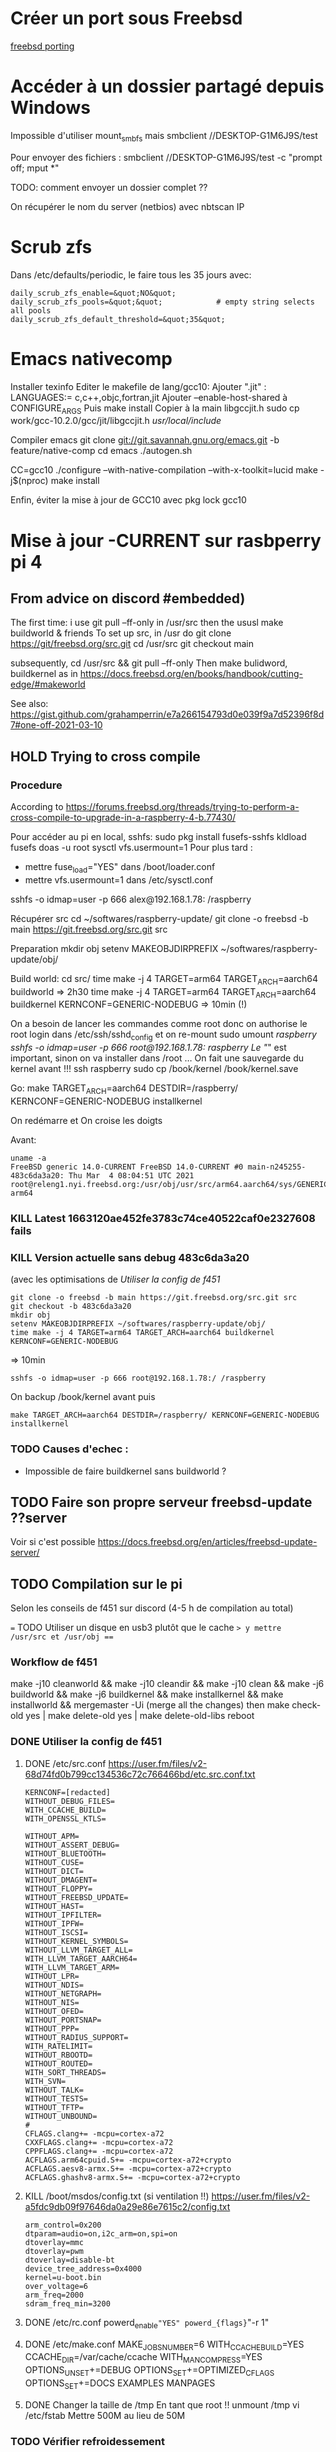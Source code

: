 * Créer un port sous Freebsd
  :PROPERTIES:
  :CUSTOM_ID: créer-un-port-sous-freebsd
  :END:

[[file:freebsd-porting][freebsd porting]]

* Accéder à un dossier partagé depuis Windows
  :PROPERTIES:
  :CUSTOM_ID: accéder-à-un-dossier-partagé-depuis-windows
  :END:

Impossible d'utiliser mount_{smbfs} mais smbclient
//DESKTOP-G1M6J9S/test

Pour envoyer des fichiers : smbclient //DESKTOP-G1M6J9S/test -c "prompt
off; mput *"

TODO: comment envoyer un dossier complet ??

On récupérer le nom du server (netbios) avec nbtscan IP

* Scrub zfs
  :PROPERTIES:
  :CUSTOM_ID: scrub-zfs
  :END:

Dans /etc/defaults/periodic, le faire tous les 35 jours avec:

#+BEGIN_EXAMPLE
  daily_scrub_zfs_enable=&quot;NO&quot;
  daily_scrub_zfs_pools=&quot;&quot;            # empty string selects all pools
  daily_scrub_zfs_default_threshold=&quot;35&quot;
#+END_EXAMPLE

* Emacs nativecomp
  :PROPERTIES:
  :CUSTOM_ID: emacs-nativecomp
  :END:

Installer texinfo Editer le makefile de lang/gcc10: Ajouter ".jit" :
LANGUAGES:= c,c++,objc,fortran,jit Ajouter --enable-host-shared à
CONFIGURE_{ARGS} Puis make install Copier à la main libgccjit.h sudo cp
work/gcc-10.2.0/gcc/jit/libgccjit.h /usr/local/include/

Compiler emacs git clone [[git://git.savannah.gnu.org/emacs.git]] -b
feature/native-comp cd emacs ./autogen.sh

CC=gcc10 ./configure --with-native-compilation --with-x-toolkit=lucid
make -j$(nproc) make install

Enfin, éviter la mise à jour de GCC10 avec pkg lock gcc10

* Mise à jour -CURRENT sur rasbperry pi 4
  :PROPERTIES:
  :CUSTOM_ID: mise-à-jour--current-sur-rasbperry-pi-4
  :END:

** From advice on discord #embedded)
   :PROPERTIES:
   :CUSTOM_ID: from-advice-on-discord-embedded
   :END:

The first time: i use git pull --ff-only in /usr/src then the ususl make
buildworld & friends To set up src, in /usr do git clone
[[https://git/freebsd.org/src.git]] cd /usr/src git checkout main

subsequently, cd /usr/src && git pull --ff-only Then make bulidword,
buildkernel as in
[[https://docs.freebsd.org/en/books/handbook/cutting-edge/#makeworld]]

See also:
[[https://gist.github.com/grahamperrin/e7a266154793d0e039f9a7d52396f8d7#one-off-2021-03-10]]

** HOLD Trying to cross compile
   :PROPERTIES:
   :CUSTOM_ID: hold-trying-to-cross-compile
   :END:

*** Procedure
    :PROPERTIES:
    :CUSTOM_ID: procedure
    :END:

According to
[[https://forums.freebsd.org/threads/trying-to-perform-a-cross-compile-to-upgrade-in-a-raspberry-4-b.77430/]]

Pour accéder au pi en local, sshfs: sudo pkg install fusefs-sshfs
kldload fusefs doas -u root sysctl vfs.usermount=1 Pour plus tard :

- mettre fuse_{load}="YES" dans /boot/loader.conf
- mettre vfs.usermount=1 dans /etc/sysctl.conf

sshfs -o idmap=user -p 666 alex@192.168.1.78: /raspberry

Récupérer src cd ~/softwares/raspberry-update/ git clone -o freebsd -b
main [[https://git.freebsd.org/src.git]] src

Preparation mkdir obj setenv MAKEOBJDIRPREFIX
~/softwares/raspberry-update/obj/

Build world: cd src/ time make -j 4 TARGET=arm64 TARGET_{ARCH}=aarch64
buildworld => 2h30 time make -j 4 TARGET=arm64 TARGET_{ARCH}=aarch64
buildkernel KERNCONF=GENERIC-NODEBUG => 10min (!)

On a besoin de lancer les commandes comme root donc on authorise le root
login dans /etc/ssh/sshd_{config} et on re-mount sudo umount /raspberry
sshfs -o idmap=user -p 666 root@192.168.1.78:/ /raspberry Le "/" est
important, sinon on va installer dans /root ... On fait une sauvegarde
du kernel avant !!! ssh raspberry sudo cp /book/kernel /book/kernel.save

Go: make TARGET_{ARCH}=aarch64 DESTDIR=/raspberry/
KERNCONF=GENERIC-NODEBUG installkernel

On redémarre et On croise les doigts

Avant:

#+BEGIN_EXAMPLE
  uname -a
  FreeBSD generic 14.0-CURRENT FreeBSD 14.0-CURRENT #0 main-n245255-483c6da3a20: Thu Mar  4 08:04:51 UTC 2021     root@releng1.nyi.freebsd.org:/usr/obj/usr/src/arm64.aarch64/sys/GENERIC  arm64
#+END_EXAMPLE

*** KILL Latest 1663120ae452fe3783c74ce40522caf0e2327608 fails
    :PROPERTIES:
    :CUSTOM_ID: kill-latest-1663120ae452fe3783c74ce40522caf0e2327608-fails
    :END:

*** KILL Version actuelle sans debug 483c6da3a20
    :PROPERTIES:
    :CUSTOM_ID: kill-version-actuelle-sans-debug-483c6da3a20
    :END:

(avec les optimisations de /Utiliser la config de f451/

#+BEGIN_EXAMPLE
  git clone -o freebsd -b main https://git.freebsd.org/src.git src
  git checkout -b 483c6da3a20
  mkdir obj
  setenv MAKEOBJDIRPREFIX ~/softwares/raspberry-update/obj/
  time make -j 4 TARGET=arm64 TARGET_ARCH=aarch64 buildkernel KERNCONF=GENERIC-NODEBUG
#+END_EXAMPLE

=> 10min

#+BEGIN_EXAMPLE
  sshfs -o idmap=user -p 666 root@192.168.1.78:/ /raspberry
#+END_EXAMPLE

On backup /book/kernel avant puis

#+BEGIN_EXAMPLE
  make TARGET_ARCH=aarch64 DESTDIR=/raspberry/ KERNCONF=GENERIC-NODEBUG  installkernel
#+END_EXAMPLE

*** TODO Causes d'echec :
    :PROPERTIES:
    :CUSTOM_ID: todo-causes-dechec
    :END:

- Impossible de faire buildkernel sans buildworld ?

** TODO Faire son propre serveur freebsd-update ??server
   :PROPERTIES:
   :CUSTOM_ID: todo-faire-son-propre-serveur-freebsd-update-server
   :END:

Voir si c'est possible
[[https://docs.freebsd.org/en/articles/freebsd-update-server/]]

** TODO Compilation sur le pi
   :PROPERTIES:
   :CUSTOM_ID: todo-compilation-sur-le-pi
   :END:

Selon les conseils de f451 sur discord (4-5 h de compilation au total)

=== TODO Utiliser un disque en usb3 plutôt que le cache => y mettre
/usr/src et /usr/obj ===

*** Workflow de f451
    :PROPERTIES:
    :CUSTOM_ID: workflow-de-f451
    :END:

make -j10 cleanworld && make -j10 cleandir && make -j10 clean && make
-j6 buildworld && make -j6 buildkernel && make installkernel && make
installworld && mergemaster -Ui (merge all the changes) then make
check-old yes | make delete-old yes | make delete-old-libs reboot

*** DONE Utiliser la config de f451
    :PROPERTIES:
    :CUSTOM_ID: done-utiliser-la-config-de-f451
    :END:

1. DONE /etc/src.conf
   [[https://user.fm/files/v2-68d74fd0b799cc134536c72c766466bd/etc.src.conf.txt]]

   #+BEGIN_EXAMPLE
     KERNCONF=[redacted]
     WITHOUT_DEBUG_FILES=
     WITH_CCACHE_BUILD=
     WITH_OPENSSL_KTLS=

     WITHOUT_APM=
     WITHOUT_ASSERT_DEBUG=
     WITHOUT_BLUETOOTH=
     WITHOUT_CUSE=
     WITHOUT_DICT=
     WITHOUT_DMAGENT=
     WITHOUT_FLOPPY=
     WITHOUT_FREEBSD_UPDATE=
     WITHOUT_HAST=
     WITHOUT_IPFILTER=
     WITHOUT_IPFW=
     WITHOUT_ISCSI=
     WITHOUT_KERNEL_SYMBOLS=
     WITHOUT_LLVM_TARGET_ALL=
     WITH_LLVM_TARGET_AARCH64=
     WITH_LLVM_TARGET_ARM=
     WITHOUT_LPR=
     WITHOUT_NDIS=
     WITHOUT_NETGRAPH=
     WITHOUT_NIS=
     WITHOUT_OFED=
     WITHOUT_PORTSNAP=
     WITHOUT_PPP=
     WITHOUT_RADIUS_SUPPORT=
     WITH_RATELIMIT=
     WITHOUT_RBOOTD=
     WITHOUT_ROUTED=
     WITH_SORT_THREADS=
     WITH_SVN=
     WITHOUT_TALK=
     WITHOUT_TESTS=
     WITHOUT_TFTP=
     WITHOUT_UNBOUND=
     #
     CFLAGS.clang+= -mcpu=cortex-a72
     CXXFLAGS.clang+= -mcpu=cortex-a72
     CPPFLAGS.clang+= -mcpu=cortex-a72
     ACFLAGS.arm64cpuid.S+= -mcpu=cortex-a72+crypto
     ACFLAGS.aesv8-armx.S+= -mcpu=cortex-a72+crypto
     ACFLAGS.ghashv8-armx.S+= -mcpu=cortex-a72+crypto
   #+END_EXAMPLE

2. KILL /boot/msdos/config.txt (si ventilation !!)
   [[https://user.fm/files/v2-a5fdc9db09f97646da0a29e86e7615c2/config.txt]]

   #+BEGIN_EXAMPLE
     arm_control=0x200
     dtparam=audio=on,i2c_arm=on,spi=on
     dtoverlay=mmc
     dtoverlay=pwm
     dtoverlay=disable-bt
     device_tree_address=0x4000
     kernel=u-boot.bin
     over_voltage=6
     arm_freq=2000
     sdram_freq_min=3200
   #+END_EXAMPLE

3. DONE /etc/rc.conf powerd_{enable}="YES" powerd_{flags}="-r 1"

4. DONE /etc/make.conf MAKE_JOBS_NUMBER=6 WITH_CCACHE_BUILD=YES
   CCACHE_DIR=/var/cache/ccache WITH_MANCOMPRESS=YES
   OPTIONS_UNSET+=DEBUG OPTIONS_SET+=OPTIMIZED_CFLAGS OPTIONS_SET+=DOCS
   EXAMPLES MANPAGES

5. DONE Changer la taille de /tmp En tant que root !! unmount /tmp vi
   /etc/fstab Mettre 500M au lieu de 50M

*** TODO Vérifier refroidessement
    :PROPERTIES:
    :CUSTOM_ID: todo-vérifier-refroidessement
    :END:

*** DONE Installer ccache-static
    :PROPERTIES:
    :CUSTOM_ID: done-installer-ccache-static
    :END:

*** TODO MAJ
    :PROPERTIES:
    :CUSTOM_ID: todo-maj
    :END:

Attention, ne pas utiliser -j6 sinon on s'expose à des erreurs "out of
swap space". La bonne commande est:

#+BEGIN_EXAMPLE
  make -j3 buildworld &amp;&amp; make -j3 buildkernel KERNCONF=GENERIC-NODEBUG
#+END_EXAMPLE

Temps de compilation

- buildworld : 10h (2h30 avec 6 threads puis échec + 7.6h)
- buildkernel : 1H

Devrait diminuer pour les prochaines compilations car le kernel sera
NODEBUG

Echec avec just installkernel

On récupéère les dernières sources et on recommence

#+BEGIN_EXAMPLE
  cd /usr/src &amp;&amp; git pull --ff-only &amp;&amp; make -j10 cleanworld &amp;&amp; make -j10 cleandir &amp;&amp; make -j10 clean
  git checkout main
   make -j4 buildkernel KERNCONF=GENERIC-NODEBUG
#+END_EXAMPLE

* Steam
  :PROPERTIES:
  :CUSTOM_ID: steam
  :END:

[[https://euroquis.nl//freebsd/2021/04/06/steam-freebsd][Instructions]]

#+BEGIN_EXAMPLE
  doas pkg install linux-steam-utils
  doas pkg install linux-nvidia-libs
#+END_EXAMPLE

Create a steam user, Add it to video and operator group

#+BEGIN_EXAMPLE
  doas adduser
  sysrc linux_enable=yes
#+END_EXAMPLE

Dans /etc/fstab

#+BEGIN_EXAMPLE
  linprocfs /compat/linux/proc     linprocfs rw 0 0
  linsysfs  /compat/linux/sys      linsysfs  rw 0 0
  tmpfs     /compat/linux/dev/shm  tmpfs     rw 0 0
  fdescfs   /dev/fd                fdescfs   rw 0 0

  doas mount -a
  chown steam /compat/linux/dev/shm
#+END_EXAMPLE

[[https://github.com/shkhln/linuxulator-steam-utils/wiki/Compatibility][Liste
des jeux compatibles]]

* Backup
  :PROPERTIES:
  :CUSTOM_ID: backup
  :END:

** Rsync pour google drive, mega et hubic :
   :PROPERTIES:
   :CUSTOM_ID: rsync-pour-google-drive-mega-et-hubic
   :END:

En résumé :

1. on récupére le pi localement avec rsync (impossible avec duplicity):
   rtorrent + config
2. on encrypte les backup du pi et celles de la config freebsd du
   desktop avec duplicity
3. on fait un symlink pour les upload sur le cloud
4. on backup le tout sur google, hubic et mega avec rsync

Code:

#+BEGIN_EXAMPLE
  #!/usr/local/bin/fish
  # 3 steps procedure :
  #   1. Backup from the pi using rsync
  #   2. Encrypt cofig files (rasperry + local) using duplicity
  #   2. Backup to the cloud using rsync
  #
  # Backup data either in clear or encrypted
  # - google -&gt; to google drive (clear)
  # - hubic -&gt; to Hubic and Mega(clear)
  # - local config files -&gt; google and hubic (encrypted)
  # - raspberry config files -&gt; google and hubic (encrypted)
  # - local rtorrent -&gt; google and hubic (encrypted)
  # - raspberry rtorrent -&gt; google and hubic (encrypted)
  set root &quot;/home/alex/backups&quot;

  # Duplicity needs a passphrase
  set -x PASSPHRASE (cat /home/alex/pass.txt)

  # #------- Raspberry: backup -----
  # Save books
  # rclone sync pi:/media/books/ /media/books/
  # Save torrents and config files(encrypted)
  # Warning : --include implyies everything is excluded so we need /** at the end
  # Don't forget the / in the folder too..
  set piLocal raspberry-local/
  rclone sync --include &quot;/home/alex/Downloads/torrents/**&quot; \
      --include &quot;/home/alex/Downloads/session/**&quot; \
      --include &quot;/usr/local/etc/**&quot;  \
      --include &quot;/etc/**&quot;  \
      --include &quot;/boot/loader.conf&quot;  pi:/ $piLocal
  # Encrypt it
  duplicity $piLocal file:///home/alex/backups/raspberry

  #------- Local backup (encrypted) ----------------
  # 1. Create encrypted local version
  #
  # This requires setenv PASSPHRASE in doas.conf !!
  # Due to permission, we need separate folder for doas command
  doas duplicity --include /usr/local/etc/ --include /etc/ \
      --include /boot/loader.conf --exclude '**' \
      / file:///home/alex/backups/desktop/root

  duplicity --include /home/alex/Downloads/torrents \
      --include /home/alex/Downloads/session \
      --exclude '**'  \
      /home/alex/Downloads file:///home/alex/backups/desktop/rtorrent

  #------------ Backup all encnrypted and non encrypted

  # Backup is then made with rsync because there is a symlink
  # desktop -&gt; google/desktop
  # desktop -&gt; hubic /desktop
  #--- All
  # Google drive and mega can be managed with rclone
  rclone -L sync --exclude 'Coopétition/' --drive-import-formats .xlsx $root/google/  google:
  rclone -L sync $root/google backblaze:unixStorage
  rclone -L sync $root/hubic hubic:
  rclone -L sync $root/hubic mega:

  #--- Passphrase
  /usr/local/bin/pass git push
#+END_EXAMPLE

* Maintenir un port
  :PROPERTIES:
  :CUSTOM_ID: maintenir-un-port
  :END:

- Tester avec poudrière
- portlint Makefile
- Faire un PR sur bugzilla

  - titre: x11/kitty: Update to XX
  - remplir URL du changelog
  - cocher "maintainer approval"

** Haskell
   :PROPERTIES:
   :CUSTOM_ID: haskell
   :END:

Incrémenter la version dans le Makefile
Générer la liste des dépendences avec:
#+begin_src sh
make makesum
make cabal-extract cabal-extract-deps
#+end_src
Mettre à jour le Makefile
#+begin_src sh
make make-use-cabal-revs
#+end_src
et lancer les tests avec
poudrière

** Python
   :PROPERTIES:
   :CUSTOM_ID: python
   :END:

Pour tester avec plusieurs versions de python:

echo 'DEFAULT_VERSIONS+= python=3.6' >
/usr/local/etc/poudriere.d/python36-make.conf poudriere testport -z
python36 -j 130Ramd64 -o textproc/py-sphinxext-opengraph

Par exemple : 3.6, 3.7, 3.8, 3.9. 3.10

** KILL Freebsd 2020
   :PROPERTIES:
   :CUSTOM_ID: kill-freebsd-2020
   :END:

*** Nvidia 950 : 
    :PROPERTIES:
    :CUSTOM_ID: nvidia-950
    :END:

/etc/rc.conf: dbus_{enable}="YES" linux_{enable}="YES" # for nvidia
kld_{list}="nvidia-modeset" #nvidia does not work

Et faire un xorg.conf dans
/usr/local/etc/X11/xorg.conf.d/driver-nvidia.conf Section "Device"
Identifier "NVIDIA card" Driver "nvidia" EndSection Source:
[[https://forums.freebsd.org/threads/howto-setup-xorg-with-nvidias-driver.52311/]]

*** Bepo: télécharger ici
    :PROPERTIES:
    :CUSTOM_ID: bepo-télécharger-ici
    :END:

[[https://bugs.freebsd.org/bugzilla/show_bug.cgi?id=160227]]

Attention, ne pas le mettre dans /usr/share/syscons/keymaps/ mais
/usr/share/vt/keymaps/ ! Puis dans /etc/rc.conf keymap="fr-dvorak-bepo"

*** TODO Non résolu : grub avec Zfs on root
    :PROPERTIES:
    :CUSTOM_ID: todo-non-résolu-grub-avec-zfs-on-root
    :END:

*** Emacs as daemon
    :PROPERTIES:
    :CUSTOM_ID: emacs-as-daemon
    :END:

On peut utiliser rc.d (voir la discussion ici
[[https://forums.freebsd.org/threads/running-emacs-as-a-daemon.78392/#post-489850]])
mais cela ralentit le démarrage. Le plus simple est d'utiliser crontab
avec @reboot :

@reboot /usr/local/bin/emacs --daemon

*** Nzbget
    :PROPERTIES:
    :CUSTOM_ID: nzbget
    :END:

Fichiers sont dans /usr/local/share/nzbget Éditer le fichier
/usr/local/etc/nzbget.conf ( NB root qui s'en occupe pour partager les
fichiers avec Linux) Dans /etc/rc.conf: nzbget_{enable}="YES

*** Micro USB blue snowball
    :PROPERTIES:
    :CUSTOM_ID: micro-usb-blue-snowball
    :END:

Volume : mixtui + F6 pour choisir le micro + F4 pour volume Discord : ok
sous firefox

Possible sosu chrome mais avec sndio

1. Chercher le numéro avec cat /dev/sndstat

Installed devices: pcm0: <NVIDIA (0x0072) (HDMI/DP 8ch)> (play) pcm1:
<NVIDIA (0x0072) (HDMI/DP 8ch)> (play) pcm2: <NVIDIA (0x0072) (HDMI/DP
8ch)> (play) pcm3: <NVIDIA (0x0072) (HDMI/DP 8ch)> (play) pcm4: <Realtek
ALC887 (Rear Analog 7.1/2.0)> (play/rec) default pcm5: <Realtek ALC887
(Front Analog)> (play/rec) pcm6: <Realtek ALC887 (Rear Digital)> (play)
pcm7: <Realtek ALC887 (Onboard Digital)> (play) pcm8: <USB audio> (rec)
No devices installed from userspace

1. sndiod -f rsnd/8
2. Test micro avec aucat -o test.wav (+ control-c) mplayer test.wav

Attention, semble faire du statique avec la version firefox ... Donc non
compatible. Si permanent : sndiod_{enable} = "YES" sndiod_{flags} = "-f
rsnd/1 -F rsnd/3"

/etc/rc.conf

*** Mpd
    :PROPERTIES:
    :CUSTOM_ID: mpd
    :END:

[[https://forums.freebsd.org/threads/howto-desktop-musicpd-mpd-configuration.54600/]]
Ajouter au crontab : /usr/local/bin/musicpd ~/.mpd/musicpd.conf

*** Printer HL110
    :PROPERTIES:
    :CUSTOM_ID: printer-hl110
    :END:

Télécharger driver cups et lpd au format .deb
[[https://support.brother.com/g/b/downloadlist.aspx?c=us_ot&lang=en&prod=hl1110_us_eu_as&os=128]]

Dans cupswrapper et lpr : tar xvzf data.tar.gz -C / Install *psutils*
and *linux_{base}-c7*: Puis (root) on lance les commande dans postinst
(modifiée)

#+BEGIN_EXAMPLE
   sed -i.bak 's/chown lp/chown root/' /opt/brother/Printers/HL1110/inf/setupPrintcap
   sed -i.bak 's/chgrp lp/chgrp daemon/' /opt/brother/Printers/HL1110/inf/setupPrintcap
  /opt/brother/Printers/HL1110/inf/setupPrintcap HL1110 -i USB
  /opt/brother/Printers/HL1110/inf/braddprinter -i HL1110
   echo \[psconvert2\]   >>/opt/brother/Printers/HL1110/inf/brHL1110func
   echo pstops=/usr/local/bin/pstops  >> /opt/brother/Printers/HL1110/inf/brHL1110func
   echo \[psconvert2\]   >>/opt/brother/Printers/HL1110/inf/brHL1110func
   ln -s /opt/brother/Printers/HL1110/inf/brHL1110rc       /etc/opt/brother/Printers/HL1110/inf/brHL1110rc

  # No need for that
  #  echo "#! /bin/sh"  > /usr/local/bin/brprintconflsr3_HL1110
  # echo "/opt/brother/Printers/HL1110/lpd/brprintconflsr3 -P HL1110" '$''*'           >>/usr/local/bin/brprintconflsr3_HL1110
  #  chmod 755 /usr/local/bin/brprintconflsr3_HL1110
#+END_EXAMPLE

Because it complaints that
/usr/local/libexec/cups/filter/brother_{ldwrapperHL1110} does not exist
:

#+BEGIN_EXAMPLE
  ln -s /opt/brother/Printers/HL1110/cupswrapper/brother_lpdwrapper_HL1110  /usr/local/libexec/cups/filter
#+END_EXAMPLE
* Textlive sous freebsd (manuellement)
Pourquoi ? Conflit entre la version de texlive et biber
https://bugs.freebsd.org/bugzilla/show_bug.cgi?id=263134

Télécharger le fichier d'install et le lancer (~3h)
Il manque l'exécutable pour biber :
#+begin_src  shell
doas cpanm  IO::String LWP::Protocol LWP::Protocol::https LWP::UserAgent Lingua::Translit PerlIO::utf8 PerlIO::utf8_strict fs Text::CSV_XS Test::Differences

perl Build.PL
./Build
sudo ./Build install
#+end_src
